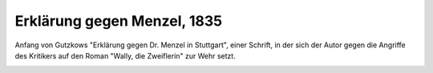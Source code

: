 Erklärung gegen Menzel, 1835
============================

Anfang von Gutzkows "Erklärung gegen Dr. Menzel in Stuttgart", einer Schrift, in der sich der Autor gegen die Angriffe des Kritikers auf den Roman "Wally, die Zweiflerin" zur Wehr setzt.

.. image:: FErklMenz-small.jpg
   :alt:

.. rst-class:: source

  (Außerordentliche Beilage Nr. 374/375. In: Allgemeine Zeitung. Augsburg, Nr. 262 vom 19. September 1835, S. 1497-1499.)
